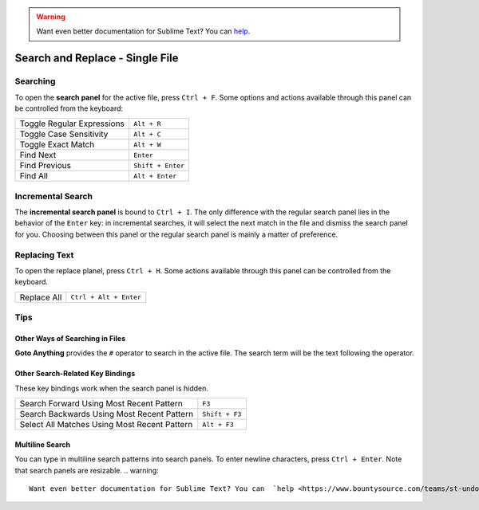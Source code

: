 .. warning::

   Want even better documentation for Sublime Text? You can  `help <https://www.bountysource.com/teams/st-undocs/fundraiser>`_.

================================
Search and Replace - Single File
================================

.. _snr-search-buffer:

Searching
=========

To open the **search panel** for the active file, press ``Ctrl + F``. Some
options and actions available through this panel can be controlled from the
keyboard:

==========================	===========
Toggle Regular Expressions	``Alt + R``
Toggle Case Sensitivity   	``Alt + C``
Toggle Exact Match       	``Alt + W``
Find Next					``Enter``
Find Previous				``Shift + Enter``
Find All					``Alt + Enter``
==========================	===========

.. _snr-incremental-search-buffer:

Incremental Search
==================

The **incremental search panel** is bound to ``Ctrl + I``. The only difference
with the regular search panel lies in the behavior of the ``Enter`` key: in
incremental searches, it will select the next match in the file and dismiss
the search panel for you. Choosing between this panel or the regular search
panel is mainly a matter of preference.


.. _snr-replace-buffer:

Replacing Text
==============

To open the replace planel, press ``Ctrl + H``. Some actions available through
this panel can be controlled from the keyboard.

==========================	======================
Replace All					``Ctrl + Alt + Enter``
==========================	======================

.. xxx no key binding for replacing once?


.. _snr-tips-buffer:

Tips
====

Other Ways of Searching in Files
--------------------------------

.. todo: link to goto anything section

**Goto Anything** provides the ``#`` operator to search in the active file. The
search term will be the text following the operator.

Other Search-Related Key Bindings
---------------------------------

These key bindings work when the search panel is hidden.

===============================================	==============
Search Forward Using Most Recent Pattern 		``F3``
Search Backwards Using Most Recent Pattern		``Shift + F3``
Select All Matches Using Most Recent Pattern	``Alt + F3``
===============================================	==============

.. search under cursor ??

Multiline Search
----------------

You can type in multiline search patterns into search panels. To enter newline
characters, press ``Ctrl + Enter``. Note that search panels are resizable.
.. warning::

   Want even better documentation for Sublime Text? You can  `help <https://www.bountysource.com/teams/st-undocs/fundraiser>`_.

